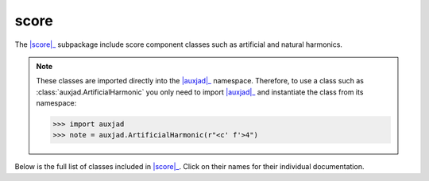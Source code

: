 score
=====

The |score|_ subpackage include score component classes such as artificial and
natural harmonics.

..  note::

    These classes are imported directly into the |auxjad|_ namespace.
    Therefore, to use a class such as :class:`auxjad.ArtificialHarmonic` you
    only need to import |auxjad|_ and instantiate the class from its namespace:

    >>> import auxjad
    >>> note = auxjad.ArtificialHarmonic(r"<c' f'>4")

Below is the full list of classes included in |score|_. Click on their names
for their individual documentation.

.. |auxjad| replace:: :mod:`auxjad`
.. _auxjad: index.html
.. |score| replace:: :mod:`score <auxjad.score>`
.. _score: api-score.html

.. autosummary::
    :toctree: ../_api_members

    auxjad.ArtificialHarmonic
    auxjad.HarmonicNote
